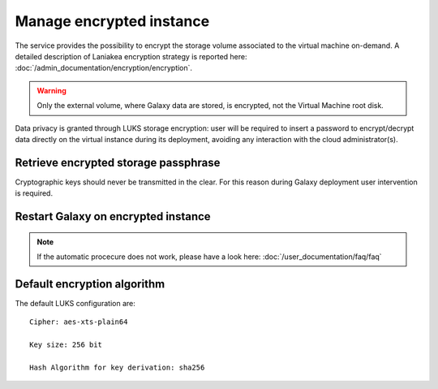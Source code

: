 Manage encrypted instance
=========================

The service provides the possibility to encrypt the storage volume associated to the virtual machine on-demand.
A detailed description of Laniakea encryption strategy is reported here: :doc:`/admin_documentation/encryption/encryption`.

.. Warning::

   Only the external volume, where Galaxy data are stored, is encrypted, not the Virtual Machine root disk.

Data privacy is granted through LUKS storage encryption: user will be required to insert a password to encrypt/decrypt data directly on the virtual instance during its deployment, avoiding any interaction with the cloud administrator(s).

Retrieve encrypted storage passphrase
-------------------------------------

Cryptographic keys should never be transmitted in the clear. For this reason during Galaxy deployment user intervention is required.

.. raw:: html

   <p align="center">
   <iframe width="640" height="360"
      src="https://www.youtube.com/embed/G_4aIqkXZTM">
   </iframe> 
   </p>

Restart Galaxy on encrypted instance
------------------------------------

.. raw:: html

   <p align="center">
   <iframe width="640" height="360"
      src="https://www.youtube.com/embed/g37X8jDSkG4">
   </iframe> 
   </p>

.. note::

   If the automatic procecure does not work, please have a look here: :doc:`/user_documentation/faq/faq`

Default encryption algorithm
----------------------------
The default LUKS configuration are:

::

  Cipher: aes-xts-plain64

  Key size: 256 bit

  Hash Algorithm for key derivation: sha256
